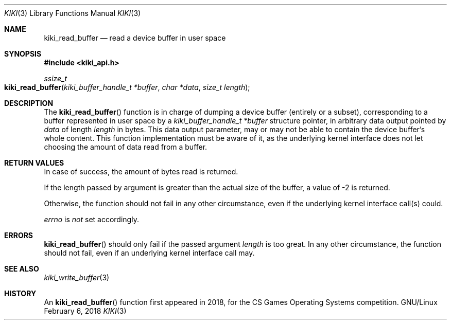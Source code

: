 .Dd February 6, 2018

.Dt KIKI 3

.Os GNU/Linux

.Sh NAME
.Nm kiki_read_buffer
.Nd read a device buffer in user space

.Sh SYNOPSIS
.Fd #include <kiki_api.h>
.Ft ssize_t
.Fo kiki_read_buffer
.Fa "kiki_buffer_handle_t *buffer"
.Fa "char *data"
.Fa "size_t length"
.Fc

.Sh DESCRIPTION
The
.Fn kiki_read_buffer
function is in charge of dumping a device buffer (entirely or a subset), corresponding to a buffer represented in user space by a
.Fa kiki_buffer_handle_t *buffer
structure pointer, in arbitrary data output pointed by
.Fa data
of length
.Fa length
in bytes.
This data output parameter, may or may not be able to contain the device
buffer's whole content.
This function implementation must be aware of it, as the underlying
kernel interface does not let choosing the amount of data read from a buffer.


.Sh RETURN VALUES
In case of success, the amount of bytes read is returned.

If the length passed by argument is greater than the actual size of the buffer, a value of -2 is returned.

Otherwise, the function should not fail in any other circumstance, even if the underlying kernel interface call(s) could.


.Va errno
is
.Va not
set accordingly.


.Sh ERRORS
.Fn kiki_read_buffer
should only fail if the passed argument
.Fa length
is too great.
In any other circumstance, the function should not fail, even if an underlying kernel interface call may.


.Sh SEE ALSO
.Xr kiki_write_buffer 3


.Sh HISTORY
An
.Fn kiki_read_buffer
function first appeared in 2018,
for the CS Games Operating Systems competition.
